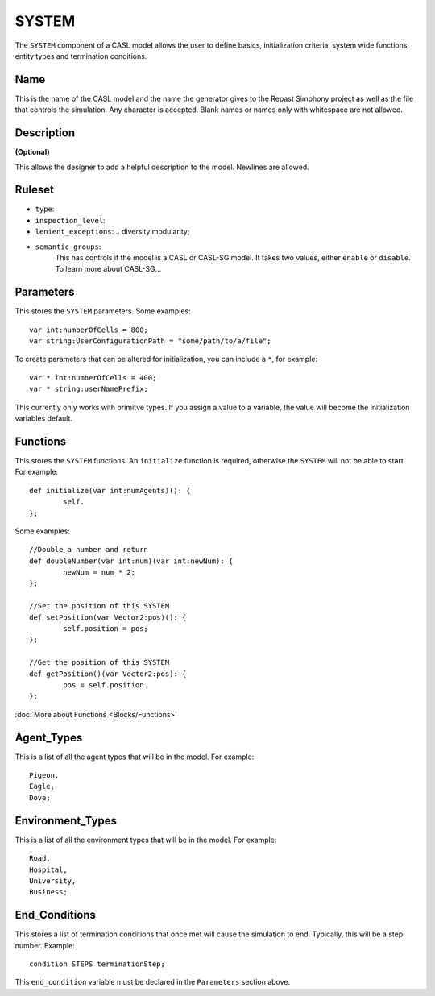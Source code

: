 SYSTEM
^^^^^^^^
The ``SYSTEM`` component of a CASL model allows the user to define basics, initialization criteria, system wide functions, entity types and termination conditions.

Name
####################
This is the name of the CASL model and the name the generator gives to the Repast Simphony project as well as the file that controls the simulation. Any character is accepted. Blank names or names only with whitespace are not allowed.

Description
####################
**(Optional)**

This allows the designer to add a helpful description to the model. Newlines are allowed.

Ruleset
####################

- ``type``:
- ``inspection_level``:
- ``lenient_exceptions``: .. diversity modularity;
- ``semantic_groups``:
	This has controls if the model is a CASL or CASL-SG model. It takes two values, either ``enable`` or ``disable``. 
	To learn more about CASL-SG...

Parameters
####################
This stores the ``SYSTEM`` parameters. Some examples::

	var int:numberOfCells = 800;
	var string:UserConfigurationPath = "some/path/to/a/file";

To create parameters that can be altered for initialization, you can include a ``*``, for example::

	var * int:numberOfCells = 400;
	var * string:userNamePrefix;

This currently only works with primitve types. If you assign a value to a variable, the value will become the initialization variables default.


Functions
####################

This stores the ``SYSTEM`` functions. 
An ``initialize`` function is required, otherwise the ``SYSTEM`` will not be able to start. For example::

	def initialize(var int:numAgents)(): {
		self.
	};

Some examples::

	//Double a number and return
	def doubleNumber(var int:num)(var int:newNum): {
		newNum = num * 2;
	};

	//Set the position of this SYSTEM
	def setPosition(var Vector2:pos)(): {
		self.position = pos;
	};

	//Get the position of this SYSTEM
	def getPosition()(var Vector2:pos): {
		pos = self.position.
	};

:doc:`More about Functions <Blocks/Functions>`

Agent_Types
####################
This is a list of all the agent types that will be in the model. For example::

	Pigeon,
	Eagle,
	Dove;

Environment_Types
####################
This is a list of all the environment types that will be in the model. For example::

	Road,
	Hospital,
	University,
	Business;

End_Conditions
####################
This stores a list of termination conditions that once met will cause the simulation to end. Typically, this will be a step number.
Example::

	condition STEPS terminationStep;

This ``end_condition`` variable must be declared in the ``Parameters`` section above.